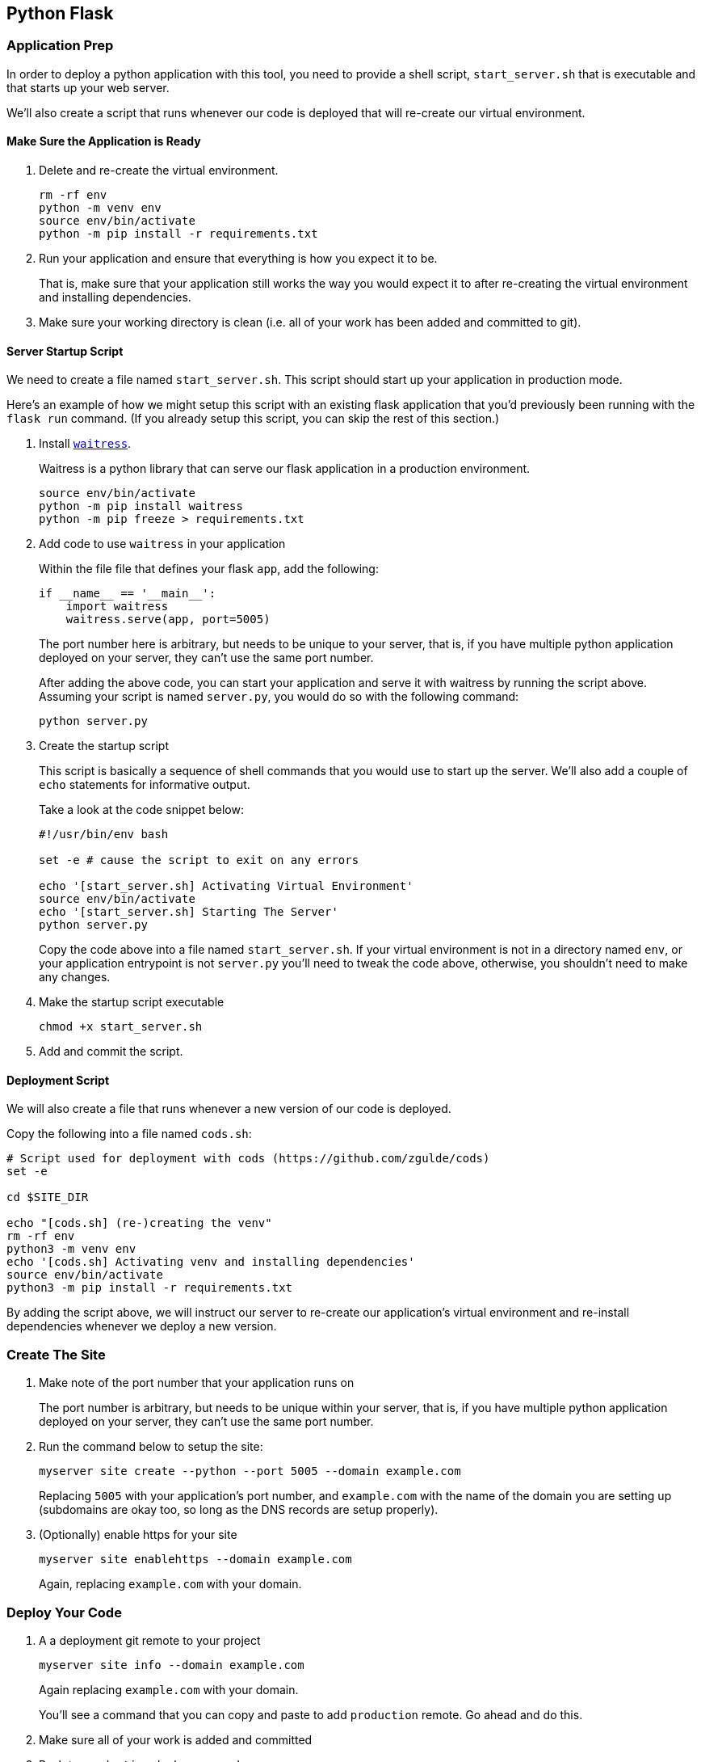 == Python Flask

=== Application Prep

In order to deploy a python application with this tool, you need to
provide a shell script, `+start_server.sh+` that is executable and that
starts up your web server.

We’ll also create a script that runs whenever our code is deployed that
will re-create our virtual environment.

==== Make Sure the Application is Ready

[arabic]
. Delete and re-create the virtual environment.
+
....
rm -rf env
python -m venv env
source env/bin/activate
python -m pip install -r requirements.txt
....
. Run your application and ensure that everything is how you expect it
to be.
+
That is, make sure that your application still works the way you would
expect it to after re-creating the virtual environment and installing
dependencies.
. Make sure your working directory is clean (i.e. all of your work has
been added and committed to git).

==== Server Startup Script

We need to create a file named `+start_server.sh+`. This script should
start up your application in production mode.

Here’s an example of how we might setup this script with an existing
flask application that you’d previously been running with the
`+flask run+` command. (If you already setup this script, you can skip
the rest of this section.)

[arabic]
. Install
https://docs.pylonsproject.org/projects/waitress/en/latest/index.html[`+waitress+`].
+
Waitress is a python library that can serve our flask application in a
production environment.
+
....
source env/bin/activate
python -m pip install waitress
python -m pip freeze > requirements.txt
....
. Add code to use `+waitress+` in your application
+
Within the file file that defines your flask `+app+`, add the following:
+
[source,python]
----
if __name__ == '__main__':
    import waitress
    waitress.serve(app, port=5005)
----
+
The port number here is arbitrary, but needs to be unique to your
server, that is, if you have multiple python application deployed on
your server, they can’t use the same port number.
+
After adding the above code, you can start your application and serve it
with waitress by running the script above. Assuming your script is named
`+server.py+`, you would do so with the following command:
+
....
python server.py
....
. Create the startup script
+
This script is basically a sequence of shell commands that you would use
to start up the server. We’ll also add a couple of `+echo+` statements
for informative output.
+
Take a look at the code snippet below:
+
....
#!/usr/bin/env bash

set -e # cause the script to exit on any errors

echo '[start_server.sh] Activating Virtual Environment'
source env/bin/activate
echo '[start_server.sh] Starting The Server'
python server.py
....
+
Copy the code above into a file named `+start_server.sh+`. If your
virtual environment is not in a directory named `+env+`, or your
application entrypoint is not `+server.py+` you’ll need to tweak the
code above, otherwise, you shouldn’t need to make any changes.
. Make the startup script executable
+
....
chmod +x start_server.sh
....
. Add and commit the script.

==== Deployment Script

We will also create a file that runs whenever a new version of our code
is deployed.

Copy the following into a file named `+cods.sh+`:

....
# Script used for deployment with cods (https://github.com/zgulde/cods)
set -e

cd $SITE_DIR

echo "[cods.sh] (re-)creating the venv"
rm -rf env
python3 -m venv env
echo '[cods.sh] Activating venv and installing dependencies'
source env/bin/activate
python3 -m pip install -r requirements.txt
....

By adding the script above, we will instruct our server to re-create our
application’s virtual environment and re-install dependencies whenever
we deploy a new version.

=== Create The Site

[arabic]
. Make note of the port number that your application runs on
+
The port number is arbitrary, but needs to be unique within your server,
that is, if you have multiple python application deployed on your
server, they can’t use the same port number.
. Run the command below to setup the site:
+
....
myserver site create --python --port 5005 --domain example.com
....
+
Replacing `+5005+` with your application’s port number, and
`+example.com+` with the name of the domain you are setting up
(subdomains are okay too, so long as the DNS records are setup
properly).
. (Optionally) enable https for your site
+
....
myserver site enablehttps --domain example.com
....
+
Again, replacing `+example.com+` with your domain.

=== Deploy Your Code

[arabic]
. A a deployment git remote to your project
+
....
myserver site info --domain example.com
....
+
Again replacing `+example.com+` with your domain.
+
You’ll see a command that you can copy and paste to add `+production+`
remote. Go ahead and do this.
. Make sure all of your work is added and committed
. Push to `+production+` deploy your code
+
....
git push production master
....
+
You should see the code from your `+cods.sh+` file run whenever you push
to `+production+`.

==== Monitoring Your Application

To view the output from your application (i.e. to see `+print+`
statements or any errors that are produced), you’ll need to view the
logs from the server. You can do so in one of two ways:

[arabic]
. View the entire log file
+
....
myserver site logs --domain example.com
....
+
This command will dump the contents of the logfile out to your terminal.
. Watch the logfile in real-time
+
....
myserver site logs --domain example.com --follow
....
+
Press Ctrl-C to stop watching the log file.
